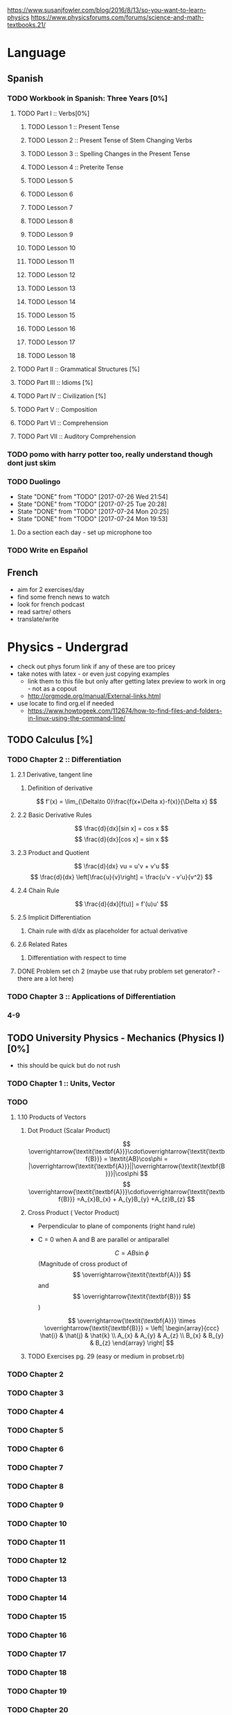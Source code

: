 https://www.susanjfowler.com/blog/2016/8/13/so-you-want-to-learn-physics
https://www.physicsforums.com/forums/science-and-math-textbooks.21/

# C-c C-x C-l :: Latex preview of section

* Language
** Spanish
*** TODO Workbook in Spanish: Three Years [0%]
**** TODO Part I :: Verbs[0%]
***** TODO Lesson 1 :: Present Tense
***** TODO Lesson 2 :: Present Tense of Stem Changing Verbs 
***** TODO Lesson 3 :: Spelling Changes in the Present Tense
***** TODO Lesson 4 :: Preterite Tense
***** TODO Lesson 5
***** TODO Lesson 6
***** TODO Lesson 7
***** TODO Lesson 8 
***** TODO Lesson 9
***** TODO Lesson 10 
***** TODO Lesson 11
***** TODO Lesson 12
***** TODO Lesson 13
***** TODO Lesson 14
***** TODO Lesson 15
***** TODO Lesson 16
***** TODO Lesson 17
***** TODO Lesson 18
**** TODO Part II :: Grammatical Structures [%]
**** TODO Part III :: Idioms [%]
**** TODO Part IV :: Civilization [%]
**** TODO Part V :: Composition 
**** TODO Part VI :: Comprehension
**** TODO Part VII :: Auditory Comprehension 
*** TODO pomo with harry potter too, really understand though dont just skim
    SCHEDULED: <2017-07-25 Tue ++1w>
    
*** TODO Duolingo
    SCHEDULED: <2017-07-27 Thu +1d>
    :PROPERTIES:
    :LAST_REPEAT: [2017-07-26 Wed 21:54]
    :END:
    - State "DONE"       from "TODO"       [2017-07-26 Wed 21:54]
    - State "DONE"       from "TODO"       [2017-07-25 Tue 20:28]
    - State "DONE"       from "TODO"       [2017-07-24 Mon 20:25]
    - State "DONE"       from "TODO"       [2017-07-24 Mon 19:53]
**** Do a section each day - set up microphone too
*** TODO Write en Español 
    SCHEDULED: <2017-07-27 Thu ++1w>

** French
  + aim for 2 exercises/day
  + find some french news to watch
  + look for french podcast
  + read sartre/ others
  + translate/write
  
* Physics - Undergrad
  + check out phys forum link if any of these are too pricey
  + take notes with latex - or even just copying examples
    + link them to this file but only after getting latex preview to work in org - not as a copout
    + http://orgmode.org/manual/External-links.html
  + use locate to find org.el if needed 
    + https://www.howtogeek.com/112674/how-to-find-files-and-folders-in-linux-using-the-command-line/
** TODO Calculus [%]
   :LOGBOOK:
   CLOCK: [2017-07-20 Thu 20:47]--[2017-07-20 Thu 21:12] =>  0:25
   CLOCK: [2017-07-18 Tue 22:18]--[2017-07-18 Tue 22:43] =>  0:25
   CLOCK: [2017-07-17 Mon 23:16]--[2017-07-17 Mon 23:41] =>  0:25
   :END:
*** TODO Chapter 2 :: Differentiation
**** 2.1 Derivative, tangent line
***** Definition of derivative  
      \[
      f'(x) = \lim_{\Delta\to 0}\frac{f(x+\Delta x)-f(x)}{\Delta x}
      \]
**** 2.2 Basic Derivative Rules
      \[
      \frac{d}{dx}[sin x] = cos x
      \]
      \[
      \frac{d}{dx}[cos x] = sin x
      \]
**** 2.3 Product and Quotient
     \[
     \frac{d}{dx} vu = u'v + v'u
     \]
     \[
     \frac{d}{dx} \left[\frac{u}{v}\right] = \frac{u'v - v'u}{v^2}
     \]
**** 2.4 Chain Rule 
     \[
     \frac{d}{dx}[f(u)] = f'(u)u'
     \]
**** 2.5 Implicit Differentiation
***** Chain rule with d/dx as placeholder for actual derivative
**** 2.6 Related Rates
***** Differentiation with respect to time 
**** DONE Problem set ch 2 (maybe use that ruby problem set generator? - there are a lot here)
     CLOSED: [2017-07-23 Sun 15:42]
*** TODO Chapter 3 :: Applications of Differentiation
*** 4-9
  
** TODO University Physics - Mechanics (Physics I)[0%]
  + this should be quick but do not rush
*** TODO Chapter 1 :: Units, Vector
*** TODO 
**** 1.10 Products of Vectors 
***** Dot Product (Scalar Product) 
     \[
     \overrightarrow{\textit{\textbf{A}}}\cdot\overrightarrow{\textit{\textbf{B}}} = \textit{AB}\cos\phi = |\overrightarrow{\textit{\textbf{A}}}||\overrightarrow{\textit{\textbf{B}}}|\cos\phi
     \]
     \[
     \overrightarrow{\textit{\textbf{A}}}\cdot\overrightarrow{\textit{\textbf{B}}} =A_{x}B_{x} + A_{y}B_{y} +A_{z}B_{z}
     \]
***** Cross Product ( Vector Product)
     - Perpendicular to plane of components (right hand rule)
     - C = 0 when A and B are parallel or antiparallel
       
      \[
      C = AB\sin\phi
      \] (Magnitude of cross product of \[ \overrightarrow{\textit{\textbf{A}}} \] and \[ \overrightarrow{\textit{\textbf{B}}} \] )  

      \[
      \overrightarrow{\textit{\textbf{A}}} \times \overrightarrow{\textit{\textbf{B}}} = \left| \begin{array}{ccc} \hat{i} & \hat{j} & \hat{k} \\ A_{x} & A_{y} & A_{z} \\ B_{x} & B_{y} & B_{z} \end{array} \right|
      \]
***** TODO Exercises pg. 29 (easy or medium in probset.rb)
*** TODO Chapter 2
*** TODO Chapter 3
*** TODO Chapter 4
*** TODO Chapter 5
*** TODO Chapter 6
*** TODO Chapter 7
*** TODO Chapter 8
*** TODO Chapter 9
*** TODO Chapter 10
*** TODO Chapter 11
*** TODO Chapter 12
*** TODO Chapter 13
*** TODO Chapter 14
*** TODO Chapter 15
*** TODO Chapter 16
*** TODO Chapter 17
*** TODO Chapter 18
*** TODO Chapter 19
*** TODO Chapter 20
** University Physics - Electrodynamics (Physics II)
*** Chapter 21-44 
  + same as above dont rush, foundational
  + also have text from physics II but this book looks good 
** Advanced Engineering Mathematics
   - consider doing vector calc and linear algebra concurrent with ODEs 
** Vibrations/waves - see amazon
** Phys IV book
  + slow, really understand
  + did not do well here before 
  
** Taylor Mechanics
  + expensive, use pdf
  + do alongside Phys IV
  + see amazon/top links for supplements/ prob sets
  + do a lot of problems - maybe all
  + this is bread and butter - prob most core
  
** vector calc
  + do with above, if not sooner
  + very important
  + May not be necessary, compare to vector section in Engineering Math.
** Griffiths e&m
  + do all probs

** Griffiths Quantum
  + do all probs
  
** Thermodynamics
  + you have a book at home to do - not sure on quality
  + amazon cart has a thermo book too - pretty cheap
** The Cosmic Perspective
  + Do at any time probably around phys IV
** Introduction to Cosmology
  + Do after the Cosmic Perspective

** Extra bits
  + Astrophys - amazon cart - pricey
  + electronics - amazon cart, check out the pedal thing brandon was doing, sautering iron needed
  + particle phys - amazon cart, expensive - check out the link first
  
* Physics - Grad

** Math methods
  + Arfken - welcome to hell
    + do it this time
    + really understand
  + complex analysis, group theory, fourier series - see amazon for all, some pricey but this is way down the road
  
** Electrodynamics
  + Jackson of course
  
** Quantum mechanics
  + Sakurai - amzon cart - very expensive
  + Quantum Mechanics and Path Integrals by Feynman - cheap on amazon
  + Shankar - amazon - pricey
  + Decoherence and the Appearance of a Classical World in Quantum Theory - amazon - pricey
  + Dirac Principles of QM - relatively cheap - written by Dirac so get
  + The Everett Interpretation of Quantum Mechanics: Collected Works 1955-1980 - amazon - somewhat expensive but looks good
  
** Statistical Mechanics 
  + Statistical Mechanics by Pathria and Beale - amazon - pricey
  + Huang - amazon - pricey
 
** General Relativity
  + Carroll - essential - amazon - not bad
  + there is one on shelf not sure author but check it out
  + Wald's General Relativity - cheap
  + Gravitation by Misner, Thorne, and Wheeler - waaaay expensive
  + Weinberg's Gravitation and Cosmology - WAAAAAAAAAYYYY expensive
  + A Comprehensive Introduction to Differential Geometry by Spivak - pretty cheap - cartoon pirates cover?
   
** Quantum Field Theory
   + Zee's Quantum Field Theory in a Nutshell - not bad price amazon
   + An Introduction to Quantum Field Theory by Peskin and Schroeder - not bad price amazon
   + Weinberg's The Quantum Theory of Fields, Volume 1 - not bad price amazon 
   + Lie Algebras in Particle Physics by Georgi - not bad price amazon
   
     
   
